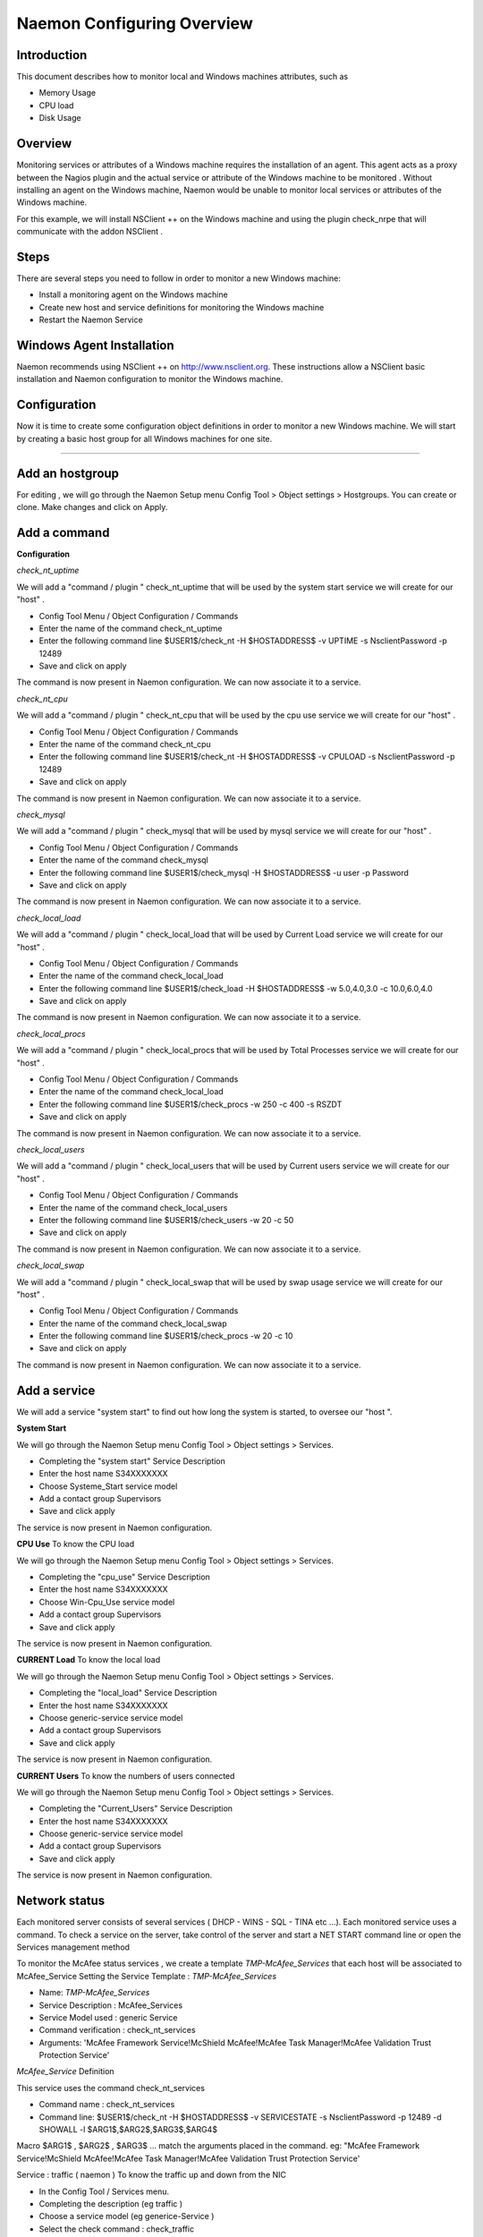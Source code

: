 
======================
Naemon Configuring Overview
======================

.. image:: /images/naemonbox-naemon-login.png


Introduction
=========

This document describes how to monitor local and Windows machines attributes, such as

• Memory Usage
• CPU load
• Disk Usage

Overview
=========

.. image:: /images/monitoring-windows.png
Monitoring services or attributes of a Windows machine requires the installation of an agent. This agent acts as a proxy between the Nagios plugin and the actual service or attribute of the Windows machine to be monitored . Without installing an agent on the Windows machine, Naemon would be unable to monitor local services or attributes of the Windows machine.

For this example, we will install NSClient ++ on the Windows machine and using the plugin check_nrpe that will communicate with the addon NSClient .

Steps
=========

There are several steps you need to follow in order to monitor a new Windows machine:


• Install a monitoring agent on the Windows machine
• Create new host and service definitions for monitoring the Windows machine
• Restart the Naemon Service

Windows Agent Installation
=========

Naemon recommends using NSClient ++ on http://www.nsclient.org. These instructions allow a NSClient basic installation and  Naemon configuration to monitor the Windows machine.

Configuration
=========

Now it is time to create some configuration object definitions in order to monitor a new Windows machine. We will start by creating a basic host group for all Windows machines for one site.

=======

Add an hostgroup
================
For editing , we will go through the Naemon Setup menu Config Tool > Object settings > Hostgroups.
You can create or clone. Make changes and click on Apply.

Add a command
================
**Configuration**

*check_nt_uptime* 

We will add a "command / plugin " check_nt_uptime that will be used by the system start service we will create for our "host" .

+ Config Tool Menu / Object Configuration / Commands
+ Enter the name of the command check_nt_uptime
+ Enter the following command line $USER1$/check_nt -H $HOSTADDRESS$ -v UPTIME -s NsclientPassword -p 12489
+ Save and click on apply 

The command is now present in Naemon configuration. We can now associate it to a service.

*check_nt_cpu*

We will add a "command / plugin " check_nt_cpu that will be used by the cpu use service we will create for our "host" .

+ Config Tool Menu / Object Configuration / Commands
+ Enter the name of the command check_nt_cpu
+ Enter the following command line $USER1$/check_nt -H $HOSTADDRESS$ -v CPULOAD -s NsclientPassword -p 12489
+ Save and click on apply 

The command is now present in Naemon configuration. We can now associate it to a service.

*check_mysql*

We will add a "command / plugin " check_mysql that will be used by mysql service we will create for our "host" .

+ Config Tool Menu / Object Configuration / Commands
+ Enter the name of the command check_mysql
+ Enter the following command line $USER1$/check_mysql -H $HOSTADDRESS$ -u user -p Password
+ Save and click on apply 

The command is now present in Naemon configuration. We can now associate it to a service.

*check_local_load*

We will add a "command / plugin " check_local_load that will be used by Current Load service we will create for our "host" .

+ Config Tool Menu / Object Configuration / Commands
+ Enter the name of the command check_local_load
+ Enter the following command line $USER1$/check_load -H $HOSTADDRESS$ -w 5.0,4.0,3.0 -c 10.0,6.0,4.0
+ Save and click on apply 

The command is now present in Naemon configuration. We can now associate it to a service.

*check_local_procs*

We will add a "command / plugin " check_local_procs that will be used by Total Processes service we will create for our "host" .

+ Config Tool Menu / Object Configuration / Commands
+ Enter the name of the command check_local_load
+ Enter the following command line $USER1$/check_procs -w 250 -c 400 -s RSZDT
+ Save and click on apply 

The command is now present in Naemon configuration. We can now associate it to a service.

*check_local_users*

We will add a "command / plugin " check_local_users that will be used by Current users service we will create for our "host" .

+ Config Tool Menu / Object Configuration / Commands
+ Enter the name of the command check_local_users
+ Enter the following command line $USER1$/check_users -w 20 -c 50
+ Save and click on apply 

The command is now present in Naemon configuration. We can now associate it to a service.

*check_local_swap*

We will add a "command / plugin " check_local_swap that will be used by swap usage service we will create for our "host" .

+ Config Tool Menu / Object Configuration / Commands
+ Enter the name of the command check_local_swap
+ Enter the following command line $USER1$/check_procs -w 20 -c 10 
+ Save and click on apply 

The command is now present in Naemon configuration. We can now associate it to a service.

Add a service
================

We will add a service "system start" to find out how long the system is started, to oversee our "host ".

**System Start**

We will go through the Naemon Setup menu Config Tool > Object settings > Services.

+ Completing the "system start" Service Description
+ Enter the host name S34XXXXXXX
+ Choose Systeme_Start service model
+ Add a contact group Supervisors
+ Save and click apply

The service is now present in Naemon configuration.

**CPU Use**
To know the CPU load

We will go through the Naemon Setup menu Config Tool > Object settings > Services.

+ Completing the "cpu_use" Service Description
+ Enter the host name S34XXXXXXX
+ Choose Win-Cpu_Use service model
+ Add a contact group Supervisors
+ Save and click apply

The service is now present in Naemon configuration.

**CURRENT Load**
To know the local load

We will go through the Naemon Setup menu Config Tool > Object settings > Services.

+ Completing the "local_load" Service Description
+ Enter the host name S34XXXXXXX
+ Choose generic-service service model
+ Add a contact group Supervisors
+ Save and click apply

The service is now present in Naemon configuration.

**CURRENT Users**
To know the numbers of users connected

We will go through the Naemon Setup menu Config Tool > Object settings > Services.

+ Completing the "Current_Users" Service Description
+ Enter the host name S34XXXXXXX
+ Choose generic-service service model
+ Add a contact group Supervisors
+ Save and click apply

The service is now present in Naemon configuration.


Network status
================

Each monitored server consists of several services ( DHCP - WINS - SQL - TINA etc ...). Each monitored service uses a command.
To check a service on the server, take control of the server and start a NET START command line or open the Services management method

To monitor the McAfee status services , we create a template *TMP-McAfee_Services* that each host will be associated to McAfee_Service
Setting the Service Template : *TMP-McAfee_Services*

+ Name: *TMP-McAfee_Services*
+ Service Description : McAfee_Services
+ Service Model used : generic Service
+ Command verification : check_nt_services
+ Arguments: 'McAfee Framework Service!McShield McAfee!McAfee Task Manager!McAfee Validation Trust Protection Service'

*McAfee_Service* Definition

This service uses the command check_nt_services

+ Command name : check_nt_services
+ Command line: $USER1$/check_nt -H $HOSTADDRESS$ -v SERVICESTATE -s NsclientPassword -p 12489 -d SHOWALL -l $ARG1$,$ARG2$,$ARG3$,$ARG4$

Macro $ARG1$ , $ARG2$ , $ARG3$ ... match the arguments placed in the command. eg: "McAfee Framework Service!McShield McAfee!McAfee Task Manager!McAfee Validation Trust Protection Service'

Service : traffic ( naemon )
To know the traffic up and down from the NIC

+ In the Config Tool / Services menu.
+ Completing the description (eg traffic )
+ Choose a service model (eg generice-Service )
+ Select the check command : check_traffic
+ Arguments : eth0!80!90!1
+ Save and click on apply

The service is now present in Naemon configuration, we need to export it to apply config changes

Export Naemon Configuration Files
Menu Config Tool/Object settings and then click Apply to save your change to disk, check your configuration changes, reload your monitoring core

Add a host
=========

We will add a Windows server-based host in our Naemon configuration.
We will go to the Setup menu Tool/Object settings/Hosts . Clone an existing host or creat a new one. Then, fill the fields :

+ Host name ( "host name") : S34XXXXXXX
+ Host Description ( "Alias" ) : Web Server
+ IP address / DNS : 10.xx.xxx.xxx
+ Add a template (template) associated with this host . A Template is the centralization of characteristics common to a machine.
+ Then select the template : Servers-Win2k3
+ Fill the Control Period : 24x7
+ Add a contact group : Supervisors
+ Save and click on apply

At this point, the host www is in the Naemon configuration 

We will now export the new configuration changes to Naemon by clicking on Apply.
View diff of changed files compares files 

+ Save changes to disk dumps the configuration .
+ Check your configuration checks changes if there is no error
+ Reload your monitoring core recover Naemon .

access , authentication and authorization management
=========


Create a host
=========

+ Click on the Config Tool menu/Object Configuration/Contact
+ Click Create a new Contact

Fill the fields according to your criteria (full name , Alias ​​/ Login , generic contact, Email, Allow can_submit _commands )

User Configuration
=========

+ Click on the Setup menu Tool/User Configuration
+ Select the account in the username field
+ Create a password and confirm, then click "SAVE"

 Editing the cgi.cfg file
By default, a contact will be entitled to access objects which it is associated , make change according to your needs :

+ show_context_help=0
+ use_authentication=1
+ use_ssl_authentication=0
+ default_user_name=nagiosadmin
+ authorized_for_system_information=nagiosadmin,hotline,
+ authorized_contactgroup_for_system_information=
+ authorized_for_configuration_information=nagiosadmin
+ authorized_contactgroup_for_configuration_information=
+ authorized_for_system_commands=nagiosadmin
+ authorized_contactgroup_for_system_commands=
+ authorized_for_all_services=nagiosadmin,hotline
+ authorized_contactgroup_for_all_services=
+ authorized_for_all_hosts=nagiosadmin,hotline
+ authorized_contactgroup_for_all_hosts=
+ authorized_for_all_service_commands=nagiosadmin
+ authorized_contactgroup_for_all_service_commands=
+ authorized_for_all_host_commands=nagiosadmin
+ authorized_contactgroup_for_all_host_commands=
+ authorized_for_read_only=
+ authorized_contactgroup_for_read_only=
+ refresh_rate=90
+ escape_html_tags=1
+ action_url_target=_blank
+ notes_url_target=_blank
+ lock_author_names=1
+ host_unreachable_sound=../media/critical.wav
+ host_down_sound=../media/critical.wav
+ service_critical_sound=../media/critical.wav
+ service_warning_sound=../media/warning.wav
+ service_unknown_sound=../media/unknown.wav
